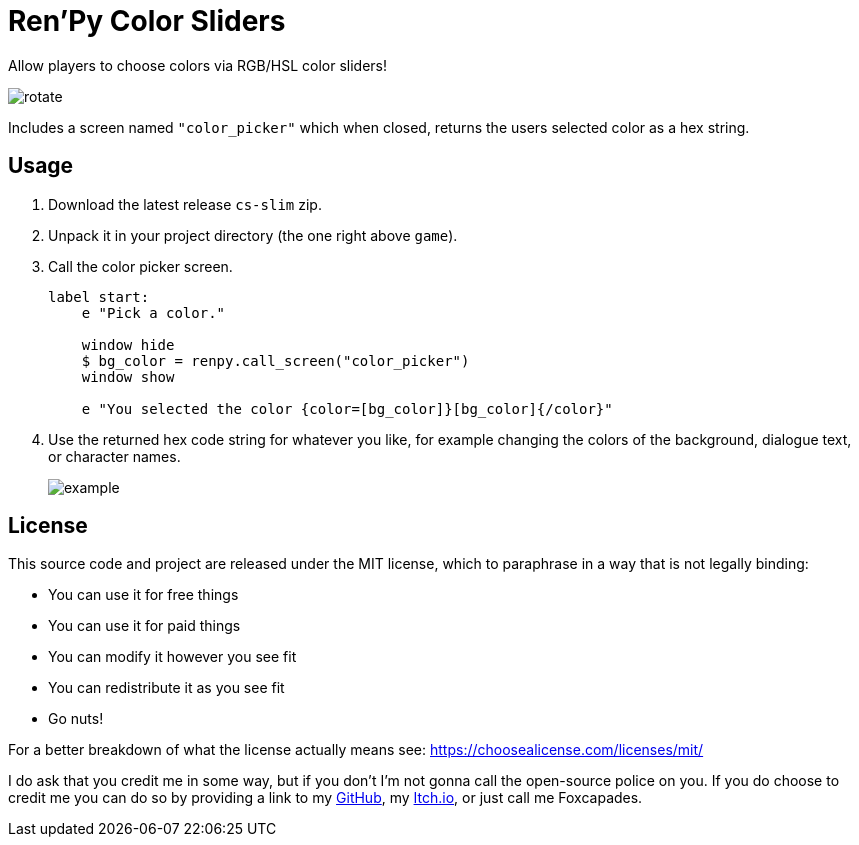= Ren'Py Color Sliders

Allow players to choose colors via RGB/HSL color sliders!

image::.assets/rotate.gif[]

Includes a screen named `"color_picker"` which when closed, returns the users
selected color as a hex string.

== Usage

. Download the latest release `cs-slim` zip.
. Unpack it in your project directory (the one right above `game`).
. Call the color picker screen.
+
[source, python]
----
label start:
    e "Pick a color."

    window hide
    $ bg_color = renpy.call_screen("color_picker")
    window show

    e "You selected the color {color=[bg_color]}[bg_color]{/color}"
----
. Use the returned hex code string for whatever you like, for example changing
the colors of the background, dialogue text, or character names.
+
image::.assets/example.png[]

== License

This source code and project are released under the MIT license, which to
paraphrase in a way that is not legally binding:

* You can use it for free things
* You can use it for paid things
* You can modify it however you see fit
* You can redistribute it as you see fit
* Go nuts!

For a better breakdown of what the license actually means see:
https://choosealicense.com/licenses/mit/

I do ask that you credit me in some way, but if you don't I'm not gonna call the
open-source police on you.  If you do choose to credit me you can do so by
providing a link to my link:https://github.com/Foxcapades[GitHub], my
link:https://foxcapades.itch.io/[Itch.io], or just call me Foxcapades.